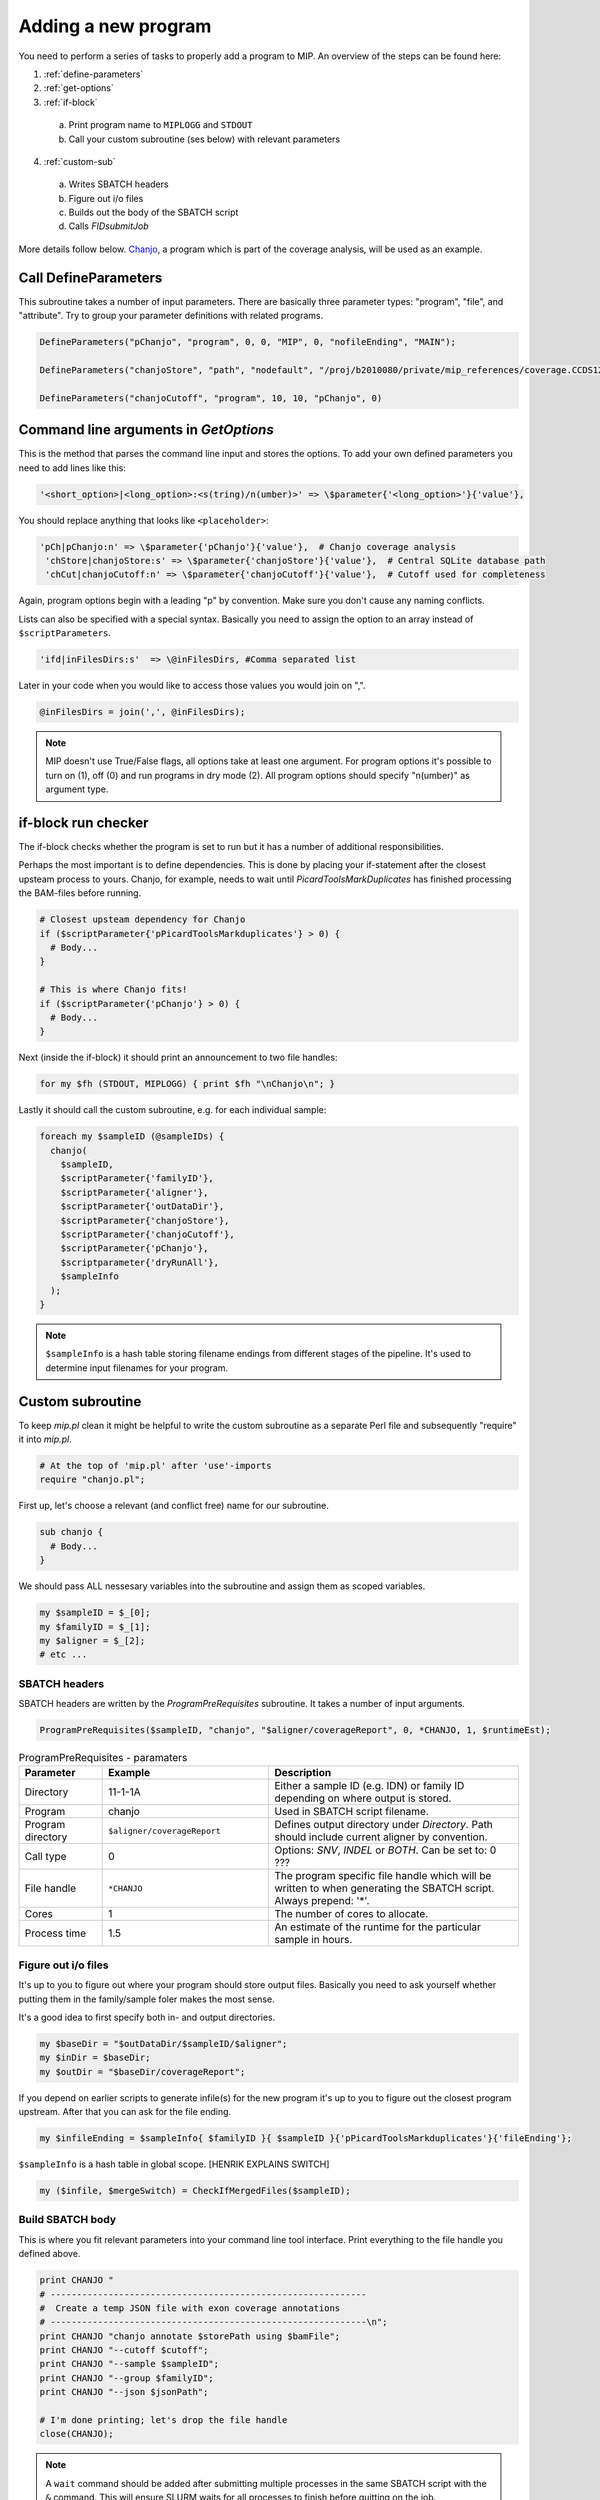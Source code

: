 Adding a new program
=====================
You need to perform a series of tasks to properly add a program to MIP. An overview of the steps can be found here:

1. :ref:`define-parameters`

2. :ref:`get-options`

3. :ref:`if-block`

  a. Print program name to ``MIPLOGG`` and ``STDOUT``
  b. Call your custom subroutine (ses below) with relevant parameters

4. :ref:`custom-sub`

  a. Writes SBATCH headers
  b. Figure out i/o files
  c. Builds out the body of the SBATCH script
  d. Calls `FIDsubmitJob`

More details follow below. `Chanjo`_, a program which is part of the coverage analysis, will be used as an example.

.. _define-parameters:

Call DefineParameters
-------------------------
This subroutine takes a number of input parameters. There are basically three parameter types: "program", "file", and "attribute". Try to group your parameter definitions with related programs.

.. code-block:: perl

  DefineParameters("pChanjo", "program", 0, 0, "MIP", 0, "nofileEnding", "MAIN");

  DefineParameters("chanjoStore", "path", "nodefault", "/proj/b2010080/private/mip_references/coverage.CCDS12.sqlite", "pChanjo", "file")

  DefineParameters("chanjoCutoff", "program", 10, 10, "pChanjo", 0)


.. csv-table:: DefineParameters - parameters
  :header-rows: 1
  :widths: 1, 2, 3
  :file: tables/define-parameters.csv

.. _get-options:

Command line arguments in `GetOptions`
----------------------------------------------
This is the method that parses the command line input and stores the options. To add your own defined parameters you need to add lines like this:

.. code-block:: perl

  '<short_option>|<long_option>:<s(tring)/n(umber)>' => \$parameter{'<long_option>'}{'value'},

You should replace anything that looks like ``<placeholder>``:

.. code-block:: perl
  
  'pCh|pChanjo:n' => \$parameter{'pChanjo'}{'value'},  # Chanjo coverage analysis
   'chStore|chanjoStore:s' => \$parameter{'chanjoStore'}{'value'},  # Central SQLite database path
   'chCut|chanjoCutoff:n' => \$parameter{'chanjoCutoff'}{'value'},  # Cutoff used for completeness

Again, program options begin with a leading "p" by convention. Make sure you don't cause any naming conflicts.

Lists can also be specified with a special syntax. Basically you need to assign the option to an array instead of ``$scriptParameters``.

.. code-block:: perl

  'ifd|inFilesDirs:s'  => \@inFilesDirs, #Comma separated list

Later in your code when you would like to access those values you would join on ",".

.. code-block:: perl

  @inFilesDirs = join(',', @inFilesDirs);

.. note::

  MIP doesn't use True/False flags, all options take at least one argument. For program options it's possible to turn on (1), off (0) and run programs in dry mode (2). All program options should specify "n(umber)" as argument type.

.. _if-block:

if-block run checker
---------------------
The if-block checks whether the program is set to run but it has a number of additional responsibilities.

Perhaps the most important is to define dependencies. This is done by placing your if-statement after the closest upsteam process to yours. Chanjo, for example, needs to wait until `PicardToolsMarkDuplicates` has finished processing the BAM-files before running.

.. code-block:: perl
  
  # Closest upsteam dependency for Chanjo
  if ($scriptParameter{'pPicardToolsMarkduplicates'} > 0) {
    # Body...
  }

  # This is where Chanjo fits!
  if ($scriptParameter{'pChanjo'} > 0) {
    # Body...
  }

Next (inside the if-block) it should print an announcement to two file handles:

.. code-block:: perl

  for my $fh (STDOUT, MIPLOGG) { print $fh "\nChanjo\n"; }

Lastly it should call the custom subroutine, e.g. for each individual sample:

.. code-block:: perl

  foreach my $sampleID (@sampleIDs) {
    chanjo(
      $sampleID,
      $scriptParameter{'familyID'},
      $scriptParameter{'aligner'},
      $scriptParameter{'outDataDir'},
      $scriptParameter{'chanjoStore'},
      $scriptParameter{'chanjoCutoff'},
      $scriptParameter{'pChanjo'},
      $scriptparameter{'dryRunAll'},
      $sampleInfo
    );
  }

.. note::

  ``$sampleInfo`` is a hash table storing filename endings from different stages of the pipeline. It's used to determine input filenames for your program.

.. _custom-sub:

Custom subroutine
------------------
To keep `mip.pl` clean it might be helpful to write the custom subroutine as a separate Perl file and subsequently "require" it into `mip.pl`.

.. code-block:: perl
  
  # At the top of 'mip.pl' after 'use'-imports
  require "chanjo.pl";

First up, let's choose a relevant (and conflict free) name for our subroutine.

.. code-block:: perl

  sub chanjo {
    # Body...
  }

We should pass ALL nessesary variables into the subroutine and assign them as scoped variables.

.. code-block:: perl

  my $sampleID = $_[0];
  my $familyID = $_[1];
  my $aligner = $_[2];
  # etc ...

SBATCH headers
~~~~~~~~~~~~~~~~
SBATCH headers are written by the `ProgramPreRequisites` subroutine. It takes a number of input arguments.

.. code-block:: perl

  ProgramPreRequisites($sampleID, "chanjo", "$aligner/coverageReport", 0, *CHANJO, 1, $runtimeEst);

.. csv-table:: ProgramPreRequisites - paramaters
  :header: "Parameter", "Example", "Description"
  :widths: 1, 2, 3

  "Directory", "11-1-1A", "Either a sample ID (e.g. IDN) or family ID depending on where output is stored."
  "Program", "chanjo", "Used in SBATCH script filename."
  "Program directory", "``$aligner/coverageReport``", "Defines output directory under `Directory`. Path should include current aligner by convention."
  "Call type", 0, "Options: `SNV`, `INDEL` or `BOTH`. Can be set to: 0 ???"
  "File handle", ``*CHANJO``, "The program specific file handle which will be written to when generating the SBATCH script. Always prepend: '*'."
  "Cores", 1, "The number of cores to allocate."
  "Process time", 1.5, "An estimate of the runtime for the particular sample in hours."

Figure out i/o files
~~~~~~~~~~~~~~~~~~~~~
It's up to you to figure out where your program should store output files. Basically you need to ask yourself whether putting them in the family/sample foler makes the most sense.

It's a good idea to first specify both in- and output directories.

.. code-block:: perl

  my $baseDir = "$outDataDir/$sampleID/$aligner";
  my $inDir = $baseDir;
  my $outDir = "$baseDir/coverageReport";

If you depend on earlier scripts to generate infile(s) for the new program it's up to you to figure out the closest program upstream. After that you can ask for the file ending.

.. code-block:: perl

  my $infileEnding = $sampleInfo{ $familyID }{ $sampleID }{'pPicardToolsMarkduplicates'}{'fileEnding'};

``$sampleInfo`` is a hash table in global scope. [HENRIK EXPLAINS SWITCH]

.. code-block:: perl

  my ($infile, $mergeSwitch) = CheckIfMergedFiles($sampleID);

Build SBATCH body
~~~~~~~~~~~~~~~~~~
This is where you fit relevant parameters into your command line tool interface. Print everything to the file handle you defined above.

.. code-block:: perl

  print CHANJO "
  # ------------------------------------------------------------
  #  Create a temp JSON file with exon coverage annotations
  # ------------------------------------------------------------\n";
  print CHANJO "chanjo annotate $storePath using $bamFile";
  print CHANJO "--cutoff $cutoff";
  print CHANJO "--sample $sampleID";
  print CHANJO "--group $familyID";
  print CHANJO "--json $jsonPath";

  # I'm done printing; let's drop the file handle
  close(CHANJO);

.. note::

  A ``wait`` command should be added after submitting multiple processes in the same SBATCH script with the ``&`` command. This will ensure SLURM waits for all processes to finish before quitting on the job.

Call `FIDSubmitJob`
~~~~~~~~~~~~~~~~~~~~
This subroutine is responsible for actually submitting the SBATCH script and handling dependencies. You should only call this if the program is supposed to run for real (not dry run).

.. code-block:: perl

  if ( ($runMode == 1) && ($dryRunAll == 0) ) {
    # Chanjo is a terminally branching job: linear dependencies/no follow up
    FIDSubmitJob($sampleID, $familyID, 2, $parameter{'pChanjo'}{'chain'}, $filename, 0);
  }

To figure out which option (integer) to supply as the third argument to `FIDSubmitJob` you can take a look at this illustration.

.. image:: _static/FIDsubmit.png

.. note::

  ``$filename`` is a global variable that gets set in `ProgramPreRequisites`. It points to your freshly composed SBATCH script and should be supplied to `FIDSubmitJob` by all custom subroutines.

Further information
--------------------
For your convinience a template program module can be found in the project folder hosted on GitHub. [ADD LINK TO TEMPLATE]


.. _Chanjo: https://chanjo.readthedocs.org/en/latest/
